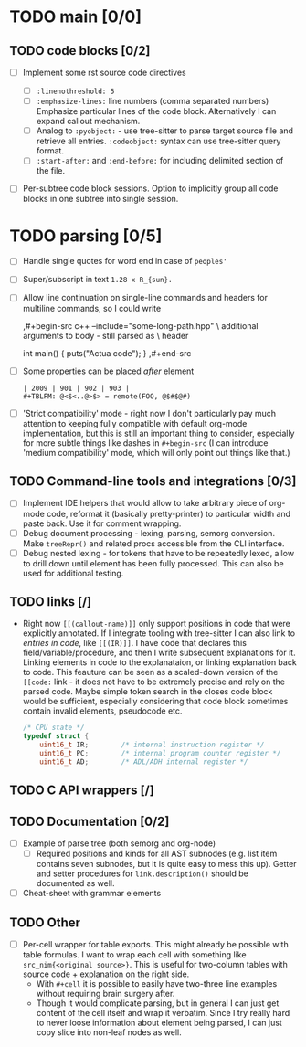 * TODO main [0/0]

** TODO code blocks [0/2]

- [ ] Implement some rst source code directives

  - [ ] ~:linenothreshold: 5~
  - [ ] ~:emphasize-lines:~ line numbers (comma separated numbers)
    Emphasize particular lines of the code block. Alternatively I can
    expand callout mechanism.
  - [ ] Analog to ~:pyobject:~ - use tree-sitter to parse target source
    file and retrieve all entries. ~:codeobject:~ syntax can use
    tree-sitter query format.
  - [ ] ~:start-after:~ and ~:end-before:~ for including delimited section
    of the file.
- [ ] Per-subtree code block sessions. Option to implicitly group all code
  blocks in one subtree into single session.


* TODO parsing [0/5]

- [ ] Handle single quotes for word end in case of ~peoples'~
- [ ] Super/subscript in text ~1.28 x R_{sun}.~
- [ ] Allow line continuation on single-line commands and headers for
  multiline commands, so I could write

  #+begin_example org
    ,#+begin-src c++ --include="some-long-path.hpp" \
      additional arguments to body - still parsed as \
      header

      int main() {
        puts("Actua code");
      }
    ,#+end-src
  #+end_example
- [ ]  Some properties can be placed /after/ element
  #+begin_example
    | 2009 | 901 | 902 | 903 |
    #+TBLFM: @<$<..@>$> = remote(FOO, @$#$@#)
  #+end_example
- [ ] 'Strict compatibility' mode - right now I don't particularly pay much
  attention to keeping fully compatible with default org-mode
  implementation, but this is still an important thing to consider,
  especially for more subtle things like dashes in ~#+begin-src~ (I can
  introduce 'medium compatibility' mode, which will only point out things
  like that.)

** TODO Command-line tools and integrations [0/3]

- [ ] Implement IDE helpers that would allow to take arbitrary piece of
  org-mode code, reformat it (basically pretty-printer) to particular width
  and paste back. Use it for comment wrapping.
- [ ] Debug document processing - lexing, parsing, semorg conversion. Make
  ~treeRepr()~ and related procs accessible from the CLI interface.
- [ ] Debug nested lexing - for tokens that have to be repeatedly lexed,
  allow to drill down until element has been fully processed. This can also
  be used for additional testing.

** TODO links [/]

- Right now ~[[(callout-name)]]~ only support positions in code that were
  explicitly annotated. If I integrate tooling with tree-sitter I can also
  link to /entries in code/, like ~[[(IR)]]~. I have code that declares
  this field/variable/procedure, and then I write subsequent explanations
  for it. Linking elements in code to the explanataion, or linking
  explanation back to code. This feauture can be seen as a scaled-down
  version of the ~[[code:~ link - it does not have to be extremely precise
  and rely on the parsed code. Maybe simple token search in the closes code
  block would be sufficient, especially considering that code block
  sometimes contain invalid elements, pseudocode etc.

  #+begin_src c
  /* CPU state */
  typedef struct {
      uint16_t IR;        /* internal instruction register */
      uint16_t PC;        /* internal program counter register */
      uint16_t AD;        /* ADL/ADH internal register */
  #+end_src

** TODO C API wrappers [/]

** TODO Documentation [0/2]

- [ ] Example of parse tree (both semorg and org-node)
  - [ ] Required positions and kinds for all AST subnodes (e.g. list item
    contains seven subnodes, but it is quite easy to mess this up). Getter
    and setter procedures for ~link.description()~ should be documented as
    well.
- [ ] Cheat-sheet with grammar elements

** TODO Other

- [ ] Per-cell wrapper for table exports. This might already be possible
  with table formulas. I want to wrap each cell with something like
  ~src_nim{<original source>}~. This is useful for two-column tables with
  source code + explanation on the right side.
  - With ~#+cell~ it is possible to easily have two-three line examples
    without requiring brain surgery after.
  - Though it would complicate parsing, but in general I can just get
    content of the cell itself and wrap it verbatim. Since I try really
    hard to never loose information about element being parsed, I can just
    copy slice into non-leaf nodes as well.
